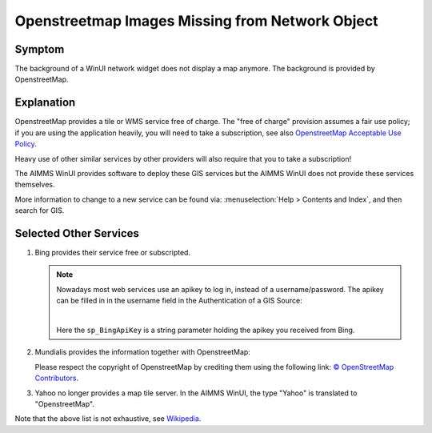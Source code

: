 Openstreetmap Images Missing from Network Object
=================================================

.. \\chrisk-pc\users\chris\OneDrive - AIMMS B.V\Bugs\From ChrisK-PC\OpenERP\761\DELTA Release v4.0.3 (Model in AIMMS 4.8).
.. Contains example of existing (working).

.. https://aimms.odoo.com/web#id=34585&view_type=form&model=helpdesk.ticket&action=275&active_id=3&menu_id=163 (Romana)
.. https://aimms.odoo.com/web#id=34228&view_type=form&model=helpdesk.ticket&action=275&active_id=3&menu_id=163 
.. https://aimms.odoo.com/web#id=32142&view_type=form&model=helpdesk.ticket&action=275&active_id=3&menu_id=163 (Rutger de mare)
.. https://aimms.odoo.com/web#id=32387&view_type=form&model=helpdesk.ticket&menu_id= (marc wingender)
.. 29687
.. 25445
.. 22033
.. 
.. 
.. https://gitlab.aimms.com/aimms/customer-tickets/-/issues/3097
.. https://gitlab.aimms.com/aimms/customer-tickets/-/issues/2399
.. 
.. https://gitlab.aimms.com/aimms/aimms/-/issues/2078
.. 
.. helpful gitlab tickets: 
..      2323 (contains discussion, doc references)
..      3097 (bing)
..      2399 (reference to example)
..
.. .. not helpful gitlab tickets : 1990 368 626  1230 2367 2078 1724 1948 1824 8 1144 100

.. Notes from AIMMS Source inspection: D:\u\s\aimms\engine\aimms\GIS\libGISCarbonToolsPro\CarbonToolsContent.cs:656
.. virtual earth is bing.

Symptom
---------

The background of a WinUI network widget does not display a map anymore.
The background is provided by OpenstreetMap.

Explanation
------------

OpenstreetMap provides a tile or WMS service free of charge. 
The "free of charge" provision assumes a fair use policy; 
if you are using the application heavily, you will need to take a subscription, 
see also `OpenstreetMap Acceptable Use Policy <https://wiki.openstreetmap.org/wiki/Acceptable_Use_Policy>`_.

Heavy use of other similar services by other providers will also require that you to take a subscription!

The AIMMS WinUI provides software to deploy these GIS services but the AIMMS WinUI does not provide these services themselves.

More information to change to a new service can be found via: 
:menuselection:`Help > Contents and Index`, and then search for GIS.

Selected Other Services
-------------------------

.. see also: Microsoft Bing Maps Platform APIs Terms Of Use <https://www.microsoft.com/en-us/maps/product>`_ and `Microsoft Bing licensing options <https://www.microsoft.com/en-us/maps/licensing/licensing-options>`_


#.  Bing provides their service free or subscripted.


    .. note:: 
        
        Nowadays most web services use an apikey to log in, instead of a username/password. The apikey can be filled in in the username field in the Authentication of a GIS Source:

        .. image:: images/BingApiKeyUse.png
            :align: center
            
        |

        Here the ``sp_BingApiKey`` is a string parameter holding the apikey you received from Bing.
    
#.  Mundialis provides the information together with OpenstreetMap:

    .. image:: images/mundialis.png
        :align: center

    Please respect the copyright of OpenstreetMap by crediting them using the following link: `© OpenStreetMap Contributors <http://www.openstreetmap.org/copyright>`_.

#.  Yahoo no longer provides a map tile server. In the AIMMS WinUI, the type "Yahoo" is translated to "OpenstreetMap".

Note that the above list is not exhaustive, see `Wikipedia <https://en.wikipedia.org/wiki/Web_Map_Service>`_.


.. 
.. Alternative
.. ---------------
.. 
.. When using the WebUI from the AIMMS Integrated Development Evironment (IDE), then 
.. 
.. #.  https://maps.omniscale.com/en/
.. 
.. #.  https://www.openstreetmap.org/copyright
.. 
.. are used to publish the map.
.. 
.. Switch to AIMMS WebUI, and publish your app on the AIMMS Cloud; 
.. this will ensure that your GIS information will be obtained.  
.. See also `AIMMS 4.73 new features <https://www.aimms.com/english/developers/downloads/product-information/new-features/>`_ 
.. search for Omniscale.
.. 
.. 
.. 
.. ..  `Continued a <https://docs.microsoft.com/en-us/bingmaps/getting-started/bing-maps-dev-center-help/getting-a-bing-maps-key>`_
.. ..
.. ..  `Continued b <https://www.bingmapsportal.com/Announcement?redirect=True>`_ (my account > My keys)
.. ..
.. ..  `Continued c <https://www.bingmapsportal.com/Application>`_



